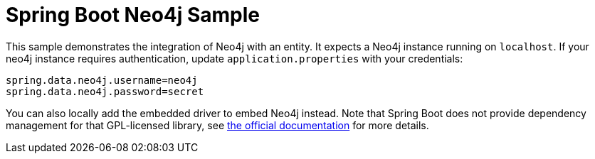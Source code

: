 = Spring Boot Neo4j Sample

This sample demonstrates the integration of Neo4j with an entity. It
expects a Neo4j instance running on `localhost`. If your neo4j instance
requires authentication, update `application.properties` with your credentials:

```
spring.data.neo4j.username=neo4j
spring.data.neo4j.password=secret
```

You can also locally add the embedded driver to embed Neo4j instead. Note
that Spring Boot does not provide dependency management for that GPL-licensed
library, see
https://docs.spring.io/spring-data/neo4j/docs/4.2.x/reference/html/#reference.getting_started.driver[the official documentation]
for more details.

